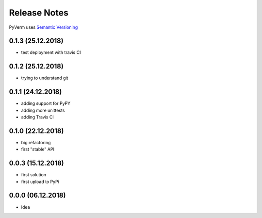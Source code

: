 Release Notes
=============

PyVerm uses `Semantic Versioning <https://semver.org/>`_

0.1.3 (25.12.2018)
^^^^^^^^^^^^^^^^^^
* test deployment with travis CI

0.1.2 (25.12.2018)
^^^^^^^^^^^^^^^^^^
* trying to understand git

0.1.1 (24.12.2018)
^^^^^^^^^^^^^^^^^^
* adding support for PyPY
* adding more unittests
* adding Travis CI

0.1.0 (22.12.2018)
^^^^^^^^^^^^^^^^^^
* big refactoring
* first "stable" API

0.0.3 (15.12.2018)
^^^^^^^^^^^^^^^^^^
* first solution
* first upload to PyPi

0.0.0 (06.12.2018)
^^^^^^^^^^^^^^^^^^
* Idea